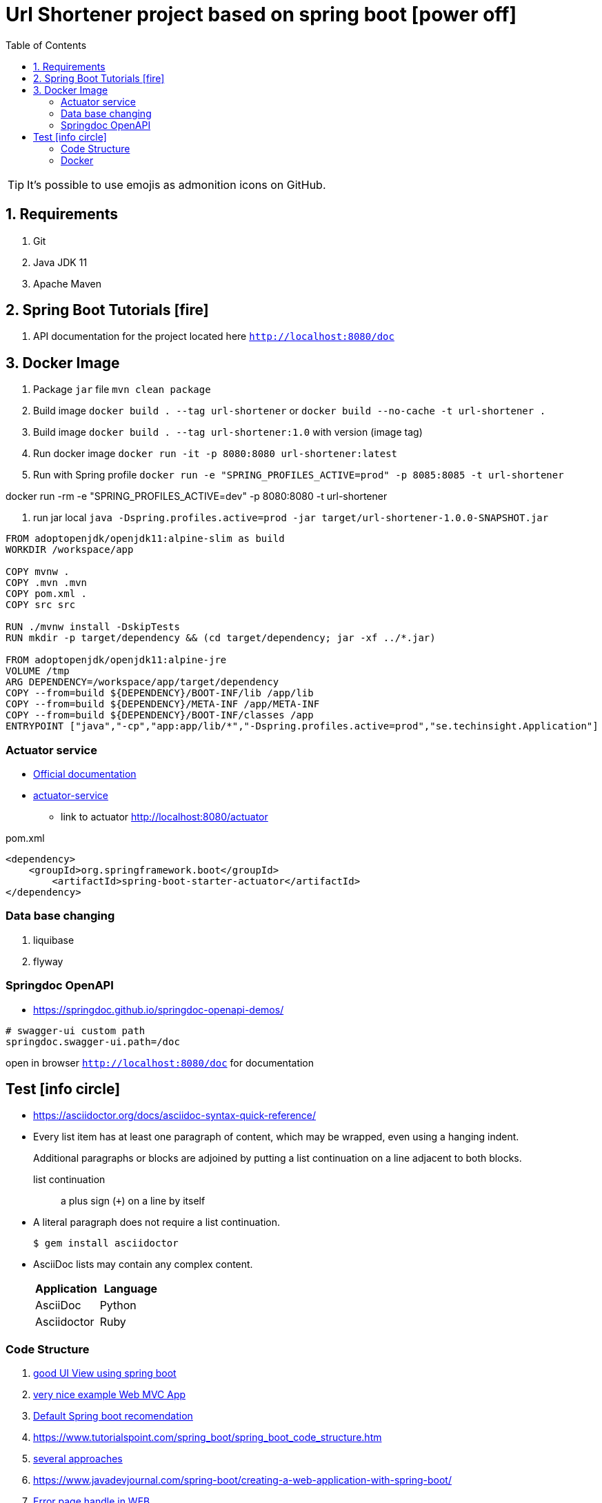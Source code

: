 = Url Shortener project based on spring boot icon:power-off[]
ifdef::env-github[]
:imagesdir:
 https://gist.githubusercontent.com/path/to/gist/revision/dir/with/all/images
:tip-caption: :bulb:
:note-caption: :information_source:
:important-caption: :heavy_exclamation_mark:
:caution-caption: :fire:
:warning-caption: :warning:
endif::[]
:icons: font
:toc: left
:toclevels: 4
:toc-title: Table of Contents

[TIP]
It's possible to use emojis as admonition icons on GitHub.

== 1. Requirements

. Git
. Java JDK 11
. Apache Maven

== 2. Spring Boot Tutorials icon:fire[]

. API documentation for the project located here `http://localhost:8080/doc`

== 3. Docker Image

. Package `jar` file `mvn clean package`
. Build image `docker build . --tag url-shortener` or `docker build --no-cache -t url-shortener .`
. Build image `docker build . --tag url-shortener:1.0` with version (image tag)
. Run docker image `docker run -it -p 8080:8080 url-shortener:latest`
. Run with Spring profile `docker run -e "SPRING_PROFILES_ACTIVE=prod" -p 8085:8085 -t url-shortener`

docker run -rm -e "SPRING_PROFILES_ACTIVE=dev" -p 8080:8080 -t url-shortener

. run jar local `java -Dspring.profiles.active=prod -jar target/url-shortener-1.0.0-SNAPSHOT.jar`

```sh
FROM adoptopenjdk/openjdk11:alpine-slim as build
WORKDIR /workspace/app

COPY mvnw .
COPY .mvn .mvn
COPY pom.xml .
COPY src src

RUN ./mvnw install -DskipTests
RUN mkdir -p target/dependency && (cd target/dependency; jar -xf ../*.jar)

FROM adoptopenjdk/openjdk11:alpine-jre
VOLUME /tmp
ARG DEPENDENCY=/workspace/app/target/dependency
COPY --from=build ${DEPENDENCY}/BOOT-INF/lib /app/lib
COPY --from=build ${DEPENDENCY}/META-INF /app/META-INF
COPY --from=build ${DEPENDENCY}/BOOT-INF/classes /app
ENTRYPOINT ["java","-cp","app:app/lib/*","-Dspring.profiles.active=prod","se.techinsight.Application"]
```

===  Actuator service

* https://docs.spring.io/spring-boot/docs/current/reference/html/production-ready-features.html[Official documentation]
* https://spring.io/guides/gs/actuator-service/[actuator-service]
** link to actuator http://localhost:8080/actuator

.pom.xml
[source,xml]
----
<dependency>
    <groupId>org.springframework.boot</groupId>
	<artifactId>spring-boot-starter-actuator</artifactId>
</dependency>
----

=== Data base changing

. liquibase
. flyway

===  Springdoc OpenAPI

* https://springdoc.github.io/springdoc-openapi-demos/

```property
# swagger-ui custom path
springdoc.swagger-ui.path=/doc
```

open in browser `http://localhost:8080/doc` for documentation

== Test icon:info-circle[]

* https://asciidoctor.org/docs/asciidoc-syntax-quick-reference/
* Every list item has at least one paragraph of content, which may be wrapped, even using a hanging indent.
+
Additional paragraphs or blocks are adjoined by putting a list continuation on a line adjacent to both blocks.
+
list continuation:: a plus sign (`{plus}`) on a line by itself

* A literal paragraph does not require a list continuation.

 $ gem install asciidoctor

* AsciiDoc lists may contain any complex content.
+
[cols="2",options="header"]
|===
|Application
|Language

|AsciiDoc
|Python

|Asciidoctor
|Ruby
|===

=== Code Structure

. https://github.com/n2o/url-shortener[good UI View using spring boot]
. https://github.com/khandelwal-arpit/springboot-starterkit[very nice example Web MVC App]
. https://docs.spring.io/spring-boot/docs/current/reference/html/using-spring-boot.html#using-boot-structuring-your-code[Default Spring boot recomendation]
. https://www.tutorialspoint.com/spring_boot/spring_boot_code_structure.htm
. https://www.javaguides.net/2019/01/standard-project-structure-for-spring-boot-projects.html[several approaches]
. https://www.javadevjournal.com/spring-boot/creating-a-web-application-with-spring-boot/
. https://www.techiedelight.com/display-custom-error-pages-in-spring-boot/[Error page handle in WEB]
. https://attacomsian.com/blog[Spring Boot and Thymeleaf]

=== Docker

. https://dzone.com/articles/microservices-and-devops-1
. https://medium.com/swlh/dockerizing-spring-boot-application-df5ae7dd1e37


http://kaviddiss.com/2015/07/18/building-modern-web-applications-using-java-spring/
https://hackernoon.com/url-shortening-service-in-java-spring-boot-and-redis-d2a0f8848a1d


* https://fontawesome.com/icons?d=gallery&m=free[list of free icons]
* icon:heartbeat[]
* icon:power-off[]
* icon:motorcycle[]
* icon:street-view[]
* icon:ship[]
* icon:bus[]
* icon:eur[]
* icon:cab[]
* icon:calculator[]
* icon:anchor[]